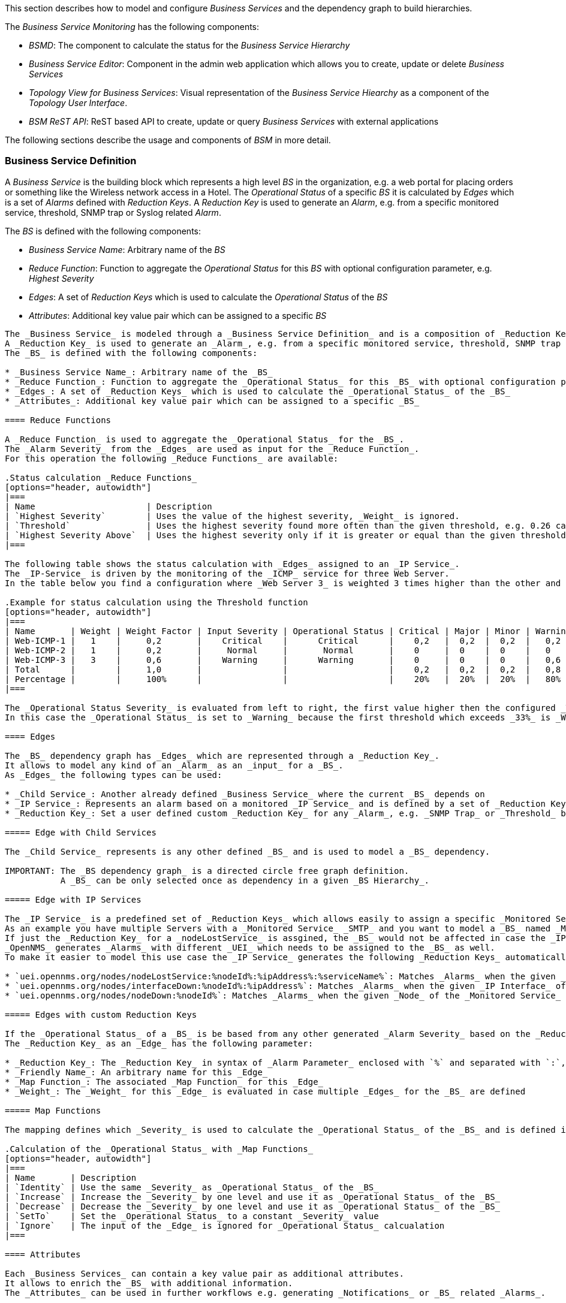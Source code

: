 
// Allow GitHub image rendering
:imagesdir: ../../../images

This section describes how to model and configure _Business Services_ and the dependency graph to build hierarchies.

The _Business Service Monitoring_ has the following components:

* _BSMD_: The component to calculate the status for the _Business Service Hierarchy_
* _Business Service Editor_: Component in the admin web application which allows you to create, update or delete _Business Services_
* _Topology View for Business Services_: Visual representation of the _Business Service Hiearchy_ as a component of the _Topology User Interface_.
* _BSM ReST API_: ReST based API to create, update or query _Business Services_ with external applications

The following sections describe the usage and components of _BSM_ in more detail.

=== Business Service Definition


A _Business Service_ is the building block which represents a high level _BS_ in the organization, e.g. a web portal for placing orders or something like the Wireless network access in a Hotel.
The _Operational Status_ of a specific _BS_ it is calculated by _Edges_ which is a set of _Alarms_ defined with _Reduction Keys_.
A _Reduction Key_ is used to generate an _Alarm_, e.g. from a specific monitored service, threshold, SNMP trap or Syslog related _Alarm_.

The _BS_ is defined with the following components:

* _Business Service Name_: Arbitrary name of the _BS_
* _Reduce Function_: Function to aggregate the _Operational Status_ for this _BS_ with optional configuration parameter, e.g. _Highest Severity_
* _Edges_: A set of _Reduction Keys_ which is used to calculate the _Operational Status_ of the _BS_
* _Attributes_: Additional key value pair which can be assigned to a specific _BS_

----

The _Business Service_ is modeled through a _Business Service Definition_ and is a composition of _Reduction Keys_.
A _Reduction Key_ is used to generate an _Alarm_, e.g. from a specific monitored service, threshold, SNMP trap or Syslog related _Alarm_.
The _BS_ is defined with the following components:

* _Business Service Name_: Arbitrary name of the _BS_
* _Reduce Function_: Function to aggregate the _Operational Status_ for this _BS_ with optional configuration parameter, e.g. _Highest Severity_
* _Edges_: A set of _Reduction Keys_ which is used to calculate the _Operational Status_ of the _BS_
* _Attributes_: Additional key value pair which can be assigned to a specific _BS_

==== Reduce Functions

A _Reduce Function_ is used to aggregate the _Operational Status_ for the _BS_.
The _Alarm Severity_ from the _Edges_ are used as input for the _Reduce Function_.
For this operation the following _Reduce Functions_ are available:

.Status calculation _Reduce Functions_
[options="header, autowidth"]
|===
| Name                      | Description
| `Highest Severity`        | Uses the value of the highest severity, _Weight_ is ignored.
| `Threshold`               | Uses the highest severity found more often than the given threshold, e.g. 0.26 can also be seen as 26%, which means at least 2 of 4 _Alarms_ need to be raised to change the _BS_.
| `Highest Severity Above`  | Uses the highest severity only if it is greater or equal than the given threshold severity, _Weight is ignored.
|===

The following table shows the status calculation with _Edges_ assigned to an _IP Service_.
The _IP-Service_ is driven by the monitoring of the _ICMP_ service for three Web Server.
In the table below you find a configuration where _Web Server 3_ is weighted 3 times higher than the other and a threshold of 0.33 (33%) is configured.

.Example for status calculation using the Threshold function
[options="header, autowidth"]
|===
| Name       | Weight | Weight Factor | Input Severity | Operational Status | Critical | Major | Minor | Warning | Normal
| Web-ICMP-1 |   1    |     0,2       |    Critical    |      Critical      |    0,2   |  0,2  |  0,2  |   0,2   |  0,2
| Web-ICMP-2 |   1    |     0,2       |     Normal     |       Normal       |    0     |  0    |  0    |   0     |  0,2
| Web-ICMP-3 |   3    |     0,6       |    Warning     |      Warning       |    0     |  0    |  0    |   0,6   |  0,6
| Total      |        |     1,0       |                |                    |    0,2   |  0,2  |  0,2  |   0,8   |  1
| Percentage |        |     100%      |                |                    |    20%   |  20%  |  20%  |   80%   |  100%
|===

The _Operational Status Severity_ is evaluated from left to right, the first value higher then the configured _Threshold_ is used.
In this case the _Operational Status_ is set to _Warning_ because the first threshold which exceeds _33%_ is _Warning_ with _80%_.

==== Edges

The _BS_ dependency graph has _Edges_ which are represented through a _Reduction Key_.
It allows to model any kind of an _Alarm_ as an _input_ for a _BS_.
As _Edges_ the following types can be used:

* _Child Service_: Another already defined _Business Service_ where the current _BS_ depends on
* _IP Service_: Represents an alarm based on a monitored _IP Service_ and is defined by a set of _Reduction Keys_ for _nodeLostService_, _interfaceDown_ and _nodeDown_
* _Reduction Key_: Set a user defined custom _Reduction Key_ for any _Alarm_, e.g. _SNMP Trap_ or _Threshold_ based Alarm

===== Edge with Child Services

The _Child Service_ represents is any other defined _BS_ and is used to model a _BS_ dependency.

IMPORTANT: The _BS dependency graph_ is a directed circle free graph definition.
           A _BS_ can be only selected once as dependency in a given _BS Hierarchy_.

===== Edge with IP Services

The _IP Service_ is a predefined set of _Reduction Keys_ which allows easily to assign a specific _Monitored Service_ to the given _BS_.
As an example you have multiple Servers with a _Monitored Service_ _SMTP_ and you want to model a _BS_ named _Mail Communication_.
If just the _Reduction Key_ for a _nodeLostService_ is assgined, the _BS_ would not be affected in case the _IP Interface_ or the whole _Node_ goes down.
_OpenNMS_ generates _Alarms_ with different _UEI_ which needs to be assigned to the _BS_ as well.
To make it easier to model this use case the _IP Service_ generates the following _Reduction Keys_ automatically:

* `uei.opennms.org/nodes/nodeLostService:%nodeId%:%ipAddress%:%serviceName%`: Matches _Alarms_ when the given _Monitored Service_ goes down
* `uei.opennms.org/nodes/interfaceDown:%nodeId%:%ipAddress%`: Matches _Alarms_ when the given _IP Interface_ of the _Monitored Service_ goes down
* `uei.opennms.org/nodes/nodeDown:%nodeId%`: Matches _Alarms_ when the given _Node_ of the _Monitored Service_ goes down

===== Edges with custom Reduction Keys

If the _Operational Status_ of a _BS_ is be based from any other generated _Alarm Severity_ based on the _Reduction Key_.
The _Reduction Key_ as an _Edge_ has the following parameter:

* _Reduction Key_: The _Reduction Key_ in syntax of _Alarm Parameter_ enclosed with `%` and separated with `:`, e.g. `%uei.opennms.org/nodes/nodeLostService%:%nodeId%:%ipAddress%`
* _Friendly Name_: An arbitrary name for this _Edge_
* _Map Function_: The associated _Map Function_ for this _Edge_
* _Weight_: The _Weight_ for this _Edge_ is evaluated in case multiple _Edges_ for the _BS_ are defined

===== Map Functions

The mapping defines which _Severity_ is used to calculate the _Operational Status_ of the _BS_ and is defined in _Map Functions_ listed below:

.Calculation of the _Operational Status_ with _Map Functions_
[options="header, autowidth"]
|===
| Name       | Description
| `Identity` | Use the same _Severity_ as _Operational Status_ of the _BS_
| `Increase` | Increase the _Severity_ by one level and use it as _Operational Status_ of the _BS_
| `Decrease` | Decrease the _Severity_ by one level and use it as _Operational Status_ of the _BS_
| `SetTo`    | Set the _Operational Status_ to a constant _Severity_ value
| `Ignore`   | The input of the _Edge_ is ignored for _Operational Status_ calcualation
|===

==== Attributes

Each _Business Services_ can contain a key value pair as additional attributes.
It allows to enrich the _BS_ with additional information.
The _Attributes_ can be used in further workflows e.g. generating _Notifications_ or _BS_ related _Alarms_.



=== Business Service Daemon

The calculation of the _Operational Status_ of the _BS_ is driven by the _Business Service Daemon_ (bsmd).
It is responsible for tracking the operational status of all _BS_ and for sending events in case of operational status changes.
Every time the configuration of a _Business Service_ is changed a reload of the daemon's configuration is required.
This includes changes like the name of the _Business Service_ or its attributes as well as changes regarding the _Reduction Keys_, contained _Business Services_ or _IP Services_.
The _bsmd_ configuration can be reloaded with the following mechanisms:

* Click the _Reload Daemon_ button in the _Business Service Editor_
* Send the _reloadDaemonConfig_ event using `send-event.pl` or use the WebUI in _Manually Send an Event_ with parameter `daemonName bsmd`
* Use the ReST API to perform a `POST` request to `/opennms/api/v2/business-services/daemon/reload`

If the reload of the configuration is done an event of type `uei.opennms.org/internal/reloadDaemonConfigSuccessful` is fired.

.Example reloading bsmd configuration from CLI
[source,shell]
----
$OPENNMS_HOME/bin/send-event.pl -p 'daemonName bsmd' uei.opennms.org/internal/reloadDaemonConfig
----

.Example reloading bsmd configuration through ReST POST
[source,shell]
----
curl -X POST -u admin:admin -v http://localhost:8980/opennms/api/v2/business-services/daemon/reload
----
